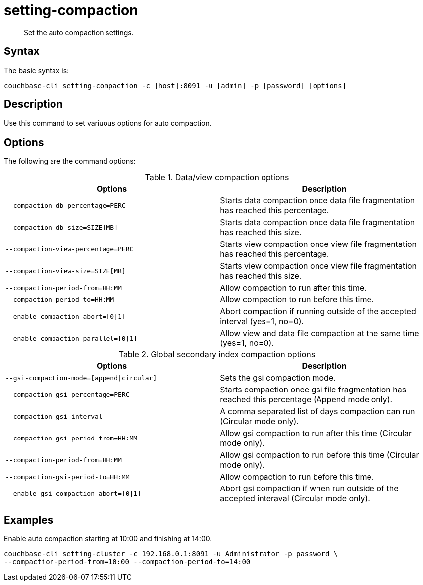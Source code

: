 = setting-compaction
:page-type: reference

[abstract]
Set the auto compaction settings.

== Syntax

The basic syntax is:

----
couchbase-cli setting-compaction -c [host]:8091 -u [admin] -p [password] [options]
----

== Description

Use this command to set variuous options for auto compaction.

== Options

The following are the command options:

.Data/view compaction options
[cols="51,50"]
|===
| Options | Description

| `--compaction-db-percentage=PERC`
| Starts data compaction once data file fragmentation has reached this percentage.

| `--compaction-db-size=SIZE[MB]`
| Starts data compaction once data file fragmentation has reached this size.

| `--compaction-view-percentage=PERC`
| Starts view compaction once view file fragmentation has reached this percentage.

| `--compaction-view-size=SIZE[MB]`
| Starts view compaction once view file fragmentation has reached this size.

| `--compaction-period-from=HH:MM`
| Allow compaction to run after this time.

| `--compaction-period-to=HH:MM`
| Allow compaction to run before this time.

| `--enable-compaction-abort=[0{vbar}1]`
| Abort compaction if running outside of the accepted interval (yes=1, no=0).

| `--enable-compaction-parallel=[0{vbar}1]`
| Allow view and data file compaction at the same time (yes=1, no=0).
|===

.Global secondary index compaction options
[cols="51,50"]
|===
| Options | Description

| `--gsi-compaction-mode=[append{vbar}circular]`
| Sets the gsi compaction mode.

| `--compaction-gsi-percentage=PERC`
| Starts compaction once gsi file fragmentation has reached this percentage (Append mode only).

| `--compaction-gsi-interval`
| A comma separated list of days compaction can run (Circular mode only).

| `--compaction-gsi-period-from=HH:MM`
| Allow gsi compaction to run after this time (Circular mode only).

| `--compaction-period-from=HH:MM`
| Allow gsi compaction to run before this time (Circular mode only).

| `--compaction-gsi-period-to=HH:MM`
| Allow compaction to run before this time.

| `--enable-gsi-compaction-abort=[0{vbar}1]`
| Abort gsi compaction if when run outside of the accepted interaval (Circular mode only).
|===

== Examples

Enable auto compaction starting at 10:00 and finishing at 14:00.

----
couchbase-cli setting-cluster -c 192.168.0.1:8091 -u Administrator -p password \
--compaction-period-from=10:00 --compaction-period-to=14:00
----
